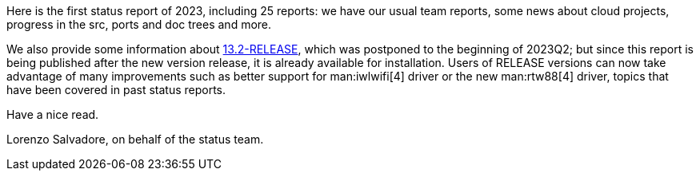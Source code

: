 Here is the first status report of 2023, including 25 reports: we have our usual team reports, some news about cloud projects, progress in the src, ports and doc trees and more.

We also provide some information about link:../../releases/13.2R/announce/[13.2-RELEASE], which was postponed to the beginning of 2023Q2; but since this report is being published after the new version release, it is already available for installation.
Users of RELEASE versions can now take advantage of many improvements such as better support for man:iwlwifi[4] driver or the new man:rtw88[4] driver, topics that have been covered in past status reports.

Have a nice read.

Lorenzo Salvadore, on behalf of the status team.
